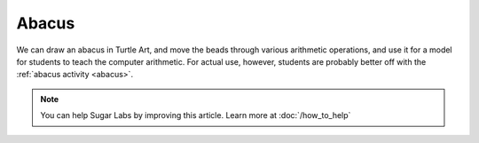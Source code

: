 .. _ta-abacus-tutorial:

======
Abacus
======

We can draw an abacus in Turtle Art, and move the beads through various
arithmetic operations, and use it for a model for students to teach the
computer arithmetic.
For actual use, however, students are probably better off with the
:ref:`abacus activity <abacus>`.

.. note::
    You can help Sugar Labs by improving this article. Learn more at :doc:`/how_to_help`